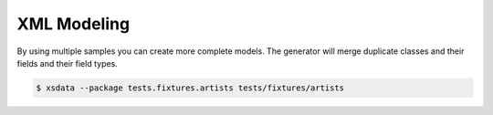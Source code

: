 ============
XML Modeling
============


By using multiple samples you can create more complete models. The generator will merge
duplicate classes and their fields and their field types.


.. code-block:: console

    $ xsdata --package tests.fixtures.artists tests/fixtures/artists


.. tab:: Sample #1

    .. literalinclude:: /../tests/fixtures/artists/art001.xml
       :language: xml

.. tab:: Sample #2

    .. literalinclude:: /../tests/fixtures/artists/art002.xml
       :language: xml

.. tab:: Sample #3

    .. literalinclude:: /../tests/fixtures/artists/art003.xml
       :language: xml

.. tab:: Output

    .. literalinclude:: /../tests/fixtures/artists/metadata.py
       :language: python
